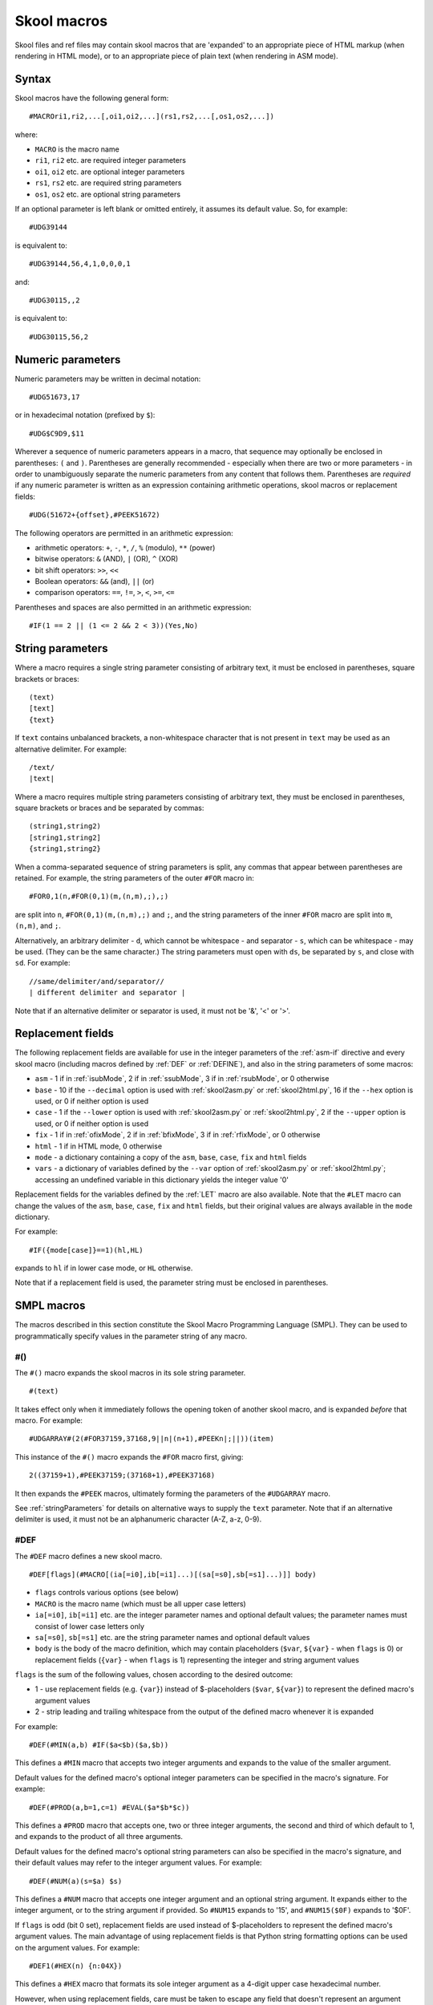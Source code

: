 .. _skoolMacros:

Skool macros
============
Skool files and ref files may contain skool macros that are 'expanded' to an
appropriate piece of HTML markup (when rendering in HTML mode), or to an
appropriate piece of plain text (when rendering in ASM mode).

Syntax
^^^^^^
Skool macros have the following general form::

  #MACROri1,ri2,...[,oi1,oi2,...](rs1,rs2,...[,os1,os2,...])

where:

* ``MACRO`` is the macro name
* ``ri1``, ``ri2`` etc. are required integer parameters
* ``oi1``, ``oi2`` etc. are optional integer parameters
* ``rs1``, ``rs2`` etc. are required string parameters
* ``os1``, ``os2`` etc. are optional string parameters

If an optional parameter is left blank or omitted entirely, it assumes its
default value. So, for example::

  #UDG39144

is equivalent to::

  #UDG39144,56,4,1,0,0,0,1

and::

  #UDG30115,,2

is equivalent to::

  #UDG30115,56,2

.. _numericParameters:

Numeric parameters
^^^^^^^^^^^^^^^^^^
Numeric parameters may be written in decimal notation::

  #UDG51673,17

or in hexadecimal notation (prefixed by ``$``)::

  #UDG$C9D9,$11

Wherever a sequence of numeric parameters appears in a macro, that sequence
may optionally be enclosed in parentheses: ``(`` and ``)``. Parentheses are
generally recommended - especially when there are two or more parameters - in
order to unambiguously separate the numeric parameters from any content that
follows them. Parentheses are `required` if any numeric parameter is written as
an expression containing arithmetic operations, skool macros or replacement
fields::

  #UDG(51672+{offset},#PEEK51672)

The following operators are permitted in an arithmetic expression:

* arithmetic operators: ``+``, ``-``, ``*``, ``/``, ``%`` (modulo), ``**``
  (power)
* bitwise operators: ``&`` (AND), ``|`` (OR), ``^`` (XOR)
* bit shift operators: ``>>``, ``<<``
* Boolean operators: ``&&`` (and), ``||`` (or)
* comparison operators: ``==``, ``!=``, ``>``, ``<``, ``>=``, ``<=``

Parentheses and spaces are also permitted in an arithmetic expression::

  #IF(1 == 2 || (1 <= 2 && 2 < 3))(Yes,No)

.. _stringParameters:

String parameters
^^^^^^^^^^^^^^^^^
Where a macro requires a single string parameter consisting of arbitrary text,
it must be enclosed in parentheses, square brackets or braces::

  (text)
  [text]
  {text}

If ``text`` contains unbalanced brackets, a non-whitespace character that is
not present in ``text`` may be used as an alternative delimiter. For example::

  /text/
  |text|

Where a macro requires multiple string parameters consisting of arbitrary text,
they must be enclosed in parentheses, square brackets or braces and be
separated by commas::

  (string1,string2)
  [string1,string2]
  {string1,string2}

When a comma-separated sequence of string parameters is split, any commas that
appear between parentheses are retained. For example, the string parameters
of the outer ``#FOR`` macro in::

  #FOR0,1(n,#FOR(0,1)(m,(n,m),;),;)

are split into ``n``, ``#FOR(0,1)(m,(n,m),;)`` and ``;``, and the string
parameters of the inner ``#FOR`` macro are split into ``m``, ``(n,m)``, and
``;``.

Alternatively, an arbitrary delimiter - ``d``, which cannot be whitespace - and
separator - ``s``, which can be whitespace - may be used. (They can be the same
character.) The string parameters must open with ``ds``, be separated by ``s``,
and close with ``sd``. For example::

  //same/delimiter/and/separator//
  | different delimiter and separator |

Note that if an alternative delimiter or separator is used, it must not be '&',
'<' or '>'.

.. versionchanged:: 6.4
   When a comma-separated sequence of string parameters is split, any commas
   that appear between parentheses are retained.

.. _replacementFields:

Replacement fields
^^^^^^^^^^^^^^^^^^
The following replacement fields are available for use in the integer
parameters of the :ref:`asm-if` directive and every skool macro (including
macros defined by :ref:`DEF` or :ref:`DEFINE`), and also in the string
parameters of some macros:

* ``asm`` - 1 if in :ref:`isubMode`, 2 if in :ref:`ssubMode`, 3 if in
  :ref:`rsubMode`, or 0 otherwise
* ``base`` - 10 if the ``--decimal`` option is used with :ref:`skool2asm.py`
  or :ref:`skool2html.py`, 16 if the ``--hex`` option is used, or 0 if neither
  option is used
* ``case`` - 1 if the ``--lower`` option is used with :ref:`skool2asm.py`
  or :ref:`skool2html.py`, 2 if the ``--upper`` option is used, or 0 if neither
  option is used
* ``fix`` - 1 if in :ref:`ofixMode`, 2 if in :ref:`bfixMode`, 3 if in
  :ref:`rfixMode`, or 0 otherwise
* ``html`` - 1 if in HTML mode, 0 otherwise
* ``mode`` - a dictionary containing a copy of the ``asm``, ``base``, ``case``,
  ``fix`` and ``html`` fields
* ``vars`` - a dictionary of variables defined by the ``--var`` option of
  :ref:`skool2asm.py` or :ref:`skool2html.py`; accessing an undefined variable
  in this dictionary yields the integer value '0'

Replacement fields for the variables defined by the :ref:`LET` macro are also
available. Note that the ``#LET`` macro can change the values of the ``asm``,
``base``, ``case``, ``fix`` and ``html`` fields, but their original values are
always available in the ``mode`` dictionary.

For example::

  #IF({mode[case]}==1)(hl,HL)

expands to ``hl`` if in lower case mode, or ``HL`` otherwise.

Note that if a replacement field is used, the parameter string must be
enclosed in parentheses.

.. versionchanged:: 8.2
   Added the ``mode`` dictionary.

.. versionchanged:: 6.4
   The ``asm`` replacement field indicates the exact ASM mode; added the
   ``fix`` and ``vars`` replacement fields.

.. _SMPLmacros:

SMPL macros
^^^^^^^^^^^
The macros described in this section constitute the Skool Macro Programming
Language (SMPL). They can be used to programmatically specify values in the
parameter string of any macro.

.. _hash:

#()
---
The ``#()`` macro expands the skool macros in its sole string parameter. ::

  #(text)

It takes effect only when it immediately follows the opening token of another
skool macro, and is expanded `before` that macro. For example::

  #UDGARRAY#(2(#FOR37159,37168,9||n|(n+1),#PEEKn|;||))(item)

This instance of the ``#()`` macro expands the ``#FOR`` macro first, giving::

  2((37159+1),#PEEK37159;(37168+1),#PEEK37168)

It then expands the ``#PEEK`` macros, ultimately forming the parameters of the
``#UDGARRAY`` macro.

See :ref:`stringParameters` for details on alternative ways to supply the
``text`` parameter. Note that if an alternative delimiter is used, it must not
be an alphanumeric character (A-Z, a-z, 0-9).

.. _DEF:

#DEF
----
The ``#DEF`` macro defines a new skool macro. ::

  #DEF[flags](#MACRO[(ia[=i0],ib[=i1]...)[(sa[=s0],sb[=s1]...)]] body)

* ``flags`` controls various options (see below)
* ``MACRO`` is the macro name (which must be all upper case letters)
* ``ia[=i0]``, ``ib[=i1]`` etc. are the integer parameter names and optional
  default values; the parameter names must consist of lower case letters only
* ``sa[=s0]``, ``sb[=s1]`` etc. are the string parameter names and optional
  default values
* ``body`` is the body of the macro definition, which may contain placeholders
  (``$var``, ``${var}`` - when ``flags`` is 0) or replacement fields
  (``{var}`` - when ``flags`` is 1) representing the integer and string
  argument values

``flags`` is the sum of the following values, chosen according to the desired
outcome:

* 1 - use replacement fields (e.g. ``{var}``) instead of $-placeholders
  (``$var``, ``${var}``) to represent the defined macro's argument values
* 2 - strip leading and trailing whitespace from the output of the defined
  macro whenever it is expanded

For example::

  #DEF(#MIN(a,b) #IF($a<$b)($a,$b))

This defines a ``#MIN`` macro that accepts two integer arguments and expands to
the value of the smaller argument.

Default values for the defined macro's optional integer parameters can be
specified in the macro's signature. For example::

  #DEF(#PROD(a,b=1,c=1) #EVAL($a*$b*$c))

This defines a ``#PROD`` macro that accepts one, two or three integer
arguments, the second and third of which default to 1, and expands to the
product of all three arguments.

Default values for the defined macro's optional string parameters can also be
specified in the macro's signature, and their default values may refer to the
integer argument values. For example::

  #DEF(#NUM(a)(s=$a) $s)

This defines a ``#NUM`` macro that accepts one integer argument and an optional
string argument. It expands either to the integer argument, or to the string
argument if provided. So ``#NUM15`` expands to '15', and ``#NUM15($0F)``
expands to '$0F'.

If ``flags`` is odd (bit 0 set), replacement fields are used instead of
$-placeholders to represent the defined macro's argument values. The main
advantage of using replacement fields is that Python string formatting options
can be used on the argument values. For example::

  #DEF1(#HEX(n) {n:04X})

This defines a ``#HEX`` macro that formats its sole integer argument as a
4-digit upper case hexadecimal number.

However, when using replacement fields, care must be taken to escape any field
that doesn't represent an argument value. For example::

  #LET(count=0)
  #DEF1(#ADD(amount) #LET(count={{count}}+{amount}))

This defines a variable named ``count``, and an ``#ADD`` macro that increases
its value by a given amount. Note how the replacement field for the ``count``
variable in the body of the macro definition is escaped: ``{{count}}``.

If bit 1 of ``flags`` is set, the defined macro will be expanded, in isolation
from any surrounding content, as soon as it is encountered. For that to work,
the macro definition must be entirely self-contained, i.e. it must not depend
on any surrounding content in order to be syntactically correct. For example,
if the ``#IFZERO`` macro is defined thus::

  #DEF2(#IFZERO(n) #IF($n==0))

then any attempt to expand an ``#IFZERO`` macro will lead to an error message
about the ``#IF`` macro having no output strings. To fix this, either reset
bit 1 of ``flags``, or redefine ``#IFZERO`` with the output strings included in
the definition::

  #DEF2(#IFZERO(n)(a,b) #IF($n==0)($a,$b))

For more examples, see :ref:`definingMacrosWithDEF`.

Note that if a string parameter of a defined macro is optional, that argument
will take its default value only if it is omitted; if instead it is left blank,
it takes the value of the empty string.

In general, the string arguments of a defined macro may be supplied between
alternative delimiters (see :ref:`stringParameters`) if desired. However, if
every string parameter of the defined macro is optional, the string arguments
must be either omitted entirely or provided between parentheses (and therefore
separated by commas). This allows a macro with all of its optional string
arguments omitted to be immediately followed by some character other than an
opening parenthesis without that character being interpreted as an alternative
delimiter.

To define a macro that will be available for use immediately anywhere in the
skool file or ref files, consider using the :ref:`expand` directive, or the
``Expand`` parameter in the :ref:`ref-Config` section.

The ``flags`` parameter of the ``#DEF`` macro may contain
:ref:`replacement fields <replacementFields>`.

The integer parameters of a macro defined by ``#DEF`` may contain
:ref:`replacement fields <replacementFields>`, and may also be supplied via
keyword arguments.

+---------+------------------------------------------------------------------+
| Version | Changes                                                          |
+=========+==================================================================+
| 8.6     | Added the ``flags`` parameter, the ability to use replacement    |
|         | fields to represent the defined macro's argument values, and the |
|         | ability to strip whitespace from the defined macro's output      |
+---------+------------------------------------------------------------------+
| 8.5     | New                                                              |
+---------+------------------------------------------------------------------+

.. _DEFINE:

#DEFINE
-------
The ``#DEFINE`` macro defines a new skool macro. ::

  #DEFINEiparams[,sparams](name,value)

* ``iparams`` is the number of integer parameters the macro expects
* ``sparams`` is the number of string parameters the macro expects (default:
  ``0``)
* ``name`` is the macro name (which must be all upper case letters)
* ``value`` is the macro's output value (a standard Python format string
  containing replacement fields for the integer and string arguments)

For example::

  #DEFINE2(MIN,#IF({0}<{1})({0},{1}))

This defines a ``#MIN`` macro that accepts two integer arguments and expands to
the value of the smaller argument.

To define a macro that will be available for use immediately anywhere in the
skool file or ref files, consider using the :ref:`expand` directive, or the
``Expand`` parameter in the :ref:`ref-Config` section.

The integer parameters of a macro defined by ``#DEFINE`` may contain
:ref:`replacement fields <replacementFields>`.

See :ref:`stringParameters` for details on alternative ways to supply the
``name`` and ``value`` parameters.

.. note::
   The ``#DEFINE`` macro is deprecated since version 8.5. Use the more powerful
   :ref:`DEF` macro instead.

+---------+---------+
| Version | Changes |
+=========+=========+
| 8.2     | New     |
+---------+---------+

.. _EVAL:

#EVAL
-----
The ``#EVAL`` macro expands to the value of an arithmetic expression. ::

  #EVALexpr[,base,width]

* ``expr`` is the arithmetic expression
* ``base`` is the number base in which the value is expressed: 2, 10 (the
  default) or 16
* ``width`` is the minimum number of digits in the output (default: 1); the
  value will be padded with leading zeroes if necessary

For example::

  ; The following mask byte is #EVAL(#PEEK29435,2,8).
   29435 DEFB 62

This instance of the ``#EVAL`` macro expands to '00111110' (62 in binary).

The parameter string of the ``#EVAL`` macro may contain
:ref:`replacement fields <replacementFields>`.

+---------+-------------------------------------------------------------------+
| Version | Changes                                                           |
+=========+===================================================================+
| 8.0     | Added support for replacement fields in the parameter string      |
+---------+-------------------------------------------------------------------+
| 6.0     | Hexadecimal values are rendered in lower case when the            |
|         | ``--lower`` option is used                                        |
+---------+-------------------------------------------------------------------+
| 5.1     | New                                                               |
+---------+-------------------------------------------------------------------+

.. _FOR:

#FOR
----
The ``#FOR`` macro expands to a sequence of strings based on a range of
integers. ::

  #FORstart,stop[,step](var,string[,sep,fsep])

* ``start`` is first integer in the range
* ``stop`` is the final integer in the range
* ``step`` is the gap between each integer in the range (default: 1)
* ``var`` is the variable name; for each integer in the range, it evaluates to
  that integer
* ``string`` is the output string that is evaluated for each integer in the
  range; wherever the variable name (``var``) appears, its value is substituted
* ``sep`` is the separator placed between each output string (default: the
  empty string)
* ``fsep`` is the separator placed between the final two output strings
  (default: ``sep``)

For example::

  ; The next three bytes (#FOR31734,31736||n|#PEEKn|, | and ||) define the
  ; item locations.
   31734 DEFB 24,17,156

This instance of the ``#FOR`` macro expands to '24, 17 and 156'.

The integer parameters of the ``#FOR`` macro (``start``, ``stop``, ``step``)
may contain :ref:`replacement fields <replacementFields>`.

See :ref:`stringParameters` for details on alternative ways to supply the
``var``, ``string``, ``sep`` and ``fsep`` parameters.

+---------+-------------------------------------------------------------------+
| Version | Changes                                                           |
+=========+===================================================================+
| 8.2     | Added support for replacement fields in the integer parameters    |
+---------+-------------------------------------------------------------------+
| 5.1     | New                                                               |
+---------+-------------------------------------------------------------------+

.. _FOREACH:

#FOREACH
--------

The ``#FOREACH`` macro expands to a sequence of output strings based on a
sequence of input strings. ::

  #FOREACH([s1,s2,...])(var,string[,sep,fsep])

or::

  #FOREACH(svar)(var,string[,sep,fsep])

* ``s1``, ``s2``  etc. are the input strings
* ``svar`` is a special variable that expands to a specific sequence of input
  strings (see below)
* ``var`` is the variable name; for each input string, it evaluates to that
  string
* ``string`` is the output string that is evaluated for each input string;
  wherever the variable name (``var``) appears, its value is substituted
* ``sep`` is the separator placed between each output string (default: the
  empty string)
* ``fsep`` is the separator placed between the final two output strings
  (default: ``sep``)

For example::

  ; The next three bytes (#FOREACH(31734,31735,31736)||n|#PEEKn|, | and ||)
  ; define the item locations.
   31734 DEFB 24,17,156

This instance of the ``#FOREACH`` macro expands to '24, 17 and 156'.

The ``#FOREACH`` macro recognises certain special variables, each one of which
expands to a specific sequence of strings. The special variables are:

* ``ENTRY[types]`` - the addresses of every entry of the specified type(s) in
  the memory map; if ``types`` is not given, every type is included
* ``EREFaddr`` - the addresses of the routines that jump to or call a given
  instruction (at ``addr``)
* ``REFaddr`` - the addresses of the routines that jump to or call a given
  routine (at ``addr``), or jump to or call any entry point within that routine

For example::

  ; The messages can be found at #FOREACH(ENTRYt)||n|n|, | and ||.

This instance of the ``#FOREACH`` macro expands to a list of the addresses of
the entries of type ``t`` (text).

See :ref:`stringParameters` for details on alternative ways to supply the
``s1,s2,...`` and ``var,string[,sep,fsep]`` parameter strings.

+---------+---------+
| Version | Changes |
+=========+=========+
| 5.1     | New     |
+---------+---------+

.. _FORMAT:

#FORMAT
-------
The ``#FORMAT`` macro performs a Python-style `string formatting operation`_ on
its string argument. ::

  #FORMAT[case](text)

* ``case`` is 1 to convert the formatted string to lower case, 2 to convert it
  to upper case, or 0 to leave it alone (the default)
* ``text`` is the string to format

For example::

  #FORMAT(0x{count:04X})

This instance of the ``#FORMAT`` macro formats the value of the ``count``
variable (assuming it has already been defined by the :ref:`LET` macro) as a
4-digit upper case hexadecimal number prefixed by '0x'.

Note that if ``text`` could be read as an integer parameter, ``case`` should be
explicitly specified in order to prevent ``text`` from being interpreted as the
``case`` parameter. For example::

  #FORMAT0({count})

Alternatively, the :ref:`EVAL` macro may be a better option for formatting a
pure numeric value.

The parameters of the ``#FORMAT`` macro may contain
:ref:`replacement fields <replacementFields>`.

See :ref:`stringParameters` for details on alternative ways to supply the
``text`` parameter.

+---------+-------------------------------------------------------------------+
| Version | Changes                                                           |
+=========+===================================================================+
| 8.5     | Added the ``case`` parameter                                      |
+---------+-------------------------------------------------------------------+
| 8.2     | New                                                               |
+---------+-------------------------------------------------------------------+

.. _string formatting operation: https://docs.python.org/3/library/string.html#format-string-syntax

.. _IF:

#IF
---
The ``#IF`` macro expands to an arbitrary string based on the truth value of an
arithmetic expression. ::

  #IFexpr(true[,false])

* ``expr`` is the arithmetic expression, which may contain
  :ref:`replacement fields <replacementFields>`
* ``true`` is the output string when ``expr`` is true
* ``false`` is the output string when ``expr`` is false (default: the empty
  string)

For example::

  ; #FOR0,7||n|#IF(#PEEK47134 & 2**(7-n))(X,O)||
   47134 DEFB 170

This instance of the ``#IF`` macro is used (in combination with a ``#FOR``
macro and a ``#PEEK`` macro) to display the contents of the address 47134 in
the memory snapshot in binary format with 'X' for one and 'O' for zero:
XOXOXOXO.

See :ref:`stringParameters` for details on alternative ways to supply the
``true`` and ``false`` output strings.

+---------+----------------------------------------------------------------+
| Version | Changes                                                        |
+=========+================================================================+
| 6.0     | Added support for replacement fields in the ``expr`` parameter |
+---------+----------------------------------------------------------------+
| 5.1     | New                                                            |
+---------+----------------------------------------------------------------+

.. _LET:

#LET
----
The ``#LET`` macro defines an integer, string or dictionary variable.

The syntax for defining an integer or string variable is::

  #LET(name=value)

* ``name`` is the variable name
* ``value`` is the value to assign; this may contain skool macros (which are
  expanded immediately) and :ref:`replacement fields <replacementFields>`
  (which are replaced after any skool macros have been expanded)

If ``name`` ends with a dollar sign (``$``), ``value`` is interpreted as a
string. Otherwise ``value`` is evaluated as an arithmetic expression.

For example::

  #LET(count=2*2)
  #LET(count$=2*2)

These ``#LET`` macros assign the integer value '4' to the variable ``count`` and
the string value '2*2' to the variable ``count$``. The variables are then
accessible to other macros via the replacement fields ``{count}`` and
``{count$}``.

The syntax for defining a dictionary variable is::

  #LET(name[]=(default[,k1[:v1],k2[:v2]...]))

* ``name`` is the dictionary variable name
* ``default`` is the default value (used when a key is not found in the
  dictionary)
* ``k1:v1``, ``k2:v2`` etc. are the key-value pairs in the dictionary

The keys in a dictionary are integers, and the associated values are strings if
``name`` ends with a dollar sign, or integers otherwise. If the value part of a
key-value pair is omitted, it defaults to the key.

For example::

  #LET(n[]=(0,1:10,2:20))
  #LET(d$[]=(?,1:a,2:b))

The first ``#LET`` macro defines the dictionary variable ``n`` with default
integer value 0, and keys '1' and '2' mapping to the integer values 10 and 20.
The values in this dictionary are accessible to other macros via the replacement
fields ``{n[1]}`` and ``{n[2]}``.

The second ``#LET`` macro defines the dictionary variable ``d$`` with default
string value '?', and keys '1' and '2' mapping to the string values 'a' and
'b'. The values in this dictionary are accessible to other macros via the
replacement fields ``{d$[1]}`` and ``{d$[2]}``.

To define a variable that will be available for use immediately anywhere in the
skool file or ref files, consider using the :ref:`expand` directive.

See :ref:`stringParameters` for details on alternative ways to supply the
entire ``name=value`` parameter string, or the part after the equals sign when
defining a dictionary variable.

+---------+--------------------------------------------------+
| Version | Changes                                          |
+=========+==================================================+
| 8.6     | Added the ability to define dictionary variables |
+---------+--------------------------------------------------+
| 8.2     | New                                              |
+---------+--------------------------------------------------+

.. _MAP:

#MAP
----
The ``#MAP`` macro expands to a value from a map of key-value pairs whose keys
are integers. ::

  #MAPkey(default[,k1:v1,k2:v2...])

* ``key`` is the integer to look up in the map; this parameter may contain
  :ref:`replacement fields <replacementFields>`
* ``default`` is the default output string (used when ``key`` is not found in
  the map)
* ``k1:v1``, ``k2:v2`` etc. are the key-value pairs in the map

For example::

  ; The next three bytes specify the directions that are available from here:
  ; #FOR56112,56114||q|#MAP(#PEEKq)(?,0:left,1:right,2:up,3:down)|, | and ||.
   56112 DEFB 0,1,3

This instance of the ``#MAP`` macro is used (in combination with a ``#FOR``
macro and a ``#PEEK`` macro) to display a list of directions available based on
the contents of addresses 56112-56114: 'left, right and down'.

Note that the keys (``k1``, ``k2`` etc.) may be expressed using arithmetic
operations. They may also be expressed using skool macros, but in that case the
*entire* parameter string of the ``#MAP`` macro must be enclosed by a
:ref:`hash` macro.

See :ref:`stringParameters` for details on alternative ways to supply the
default output string and the key-value pairs.

+---------+---------------------------------------------------------------+
| Version | Changes                                                       |
+=========+===============================================================+
| 6.0     | Added support for replacement fields in the ``key`` parameter |
+---------+---------------------------------------------------------------+
| 5.1     | New                                                           |
+---------+---------------------------------------------------------------+

.. _PC:

#PC
---
The ``#PC`` macro expands to the address of the closest instruction in the
current entry. ::

  #PC

For example::

  c32768 XOR A ; This instruction is at #PC.

This instance of the ``#PC`` macro expands to '32768'.

In an entry header (i.e. title, description, register description or start
comment), the ``#PC`` macro expands to the address of the first instruction in
the entry. In a mid-block comment, the ``#PC`` macro expands to the address of
the following instruction. In an instruction-level comment, the ``#PC`` macro
expands to the address of the instruction. In a block end comment, the ``#PC``
macro expands to the address of the last instruction in the entry.

+---------+---------+
| Version | Changes |
+=========+=========+
| 8.0     | New     |
+---------+---------+

.. _PEEK:

#PEEK
-----
The ``#PEEK`` macro expands to the contents of an address in the memory
snapshot. ::

  #PEEKaddr

* ``addr`` is the address, which may contain
  :ref:`replacement fields <replacementFields>`

For example::

  ; At the start of the game, the number of lives remaining is #PEEK33879.

This instance of the ``#PEEK`` macro expands to the contents of the address
33879 in the memory snapshot.

See also :ref:`POKES`.

+---------+-------------------------------------------------------------------+
| Version | Changes                                                           |
+=========+===================================================================+
| 8.2     | Added support for replacement fields in the ``addr`` parameter    |
+---------+-------------------------------------------------------------------+
| 5.1     | New                                                               |
+---------+-------------------------------------------------------------------+

.. _STR:

#STR
----
The ``#STR`` macro expands to the text string at a given address in the memory
snapshot. ::

  #STRaddr[,flags,length][(end)]

* ``addr`` is the address of the first character in the string
* ``flags`` indicates operations to be performed on the string (default: 0)
* ``length`` is the number of characters in the string; if -1 (the default),
  the string ends immediately before the first zero byte, or on the first byte
  that has bit 7 set (bit 7 of that byte will be reset before converting it to
  a character), or when ``end`` evaluates to true
* ``end`` is an arithmetic expression that identifies the end marker byte for
  the string (when bit 3 of ``flags`` is set)

``flags`` is the sum of the following values, chosen according to the desired
outcome:

* 1 - strip trailing whitespace from the string
* 2 - strip leading whitespace from the string
* 4 - replace each sequence of N>=2 spaces in the string with ``#SPACE(N)``
  (see :ref:`SPACE`)
* 8 - use the ``end`` parameter to determine where the string ends

When bit 3 of ``flags`` is set, ``end`` is evaluated for each byte encountered,
and if the result is true, the string is terminated. ``end`` may contain the
placeholder ``$b`` for the current byte value.

For example::

  ; The messages here are '#STR47154', '#STR47158' and '#STR47161,8($b==255)'.
   47154 DEFM "One",0
   47158 DEFM "Tw","o"+128
   47161 DEFM "Three",255

These instances of the ``#STR`` macro expand to 'One', 'Two' and 'Three'.

The parameters of the ``#STR`` macro may contain
:ref:`replacement fields <replacementFields>`.

+---------+---------+
| Version | Changes |
+=========+=========+
| 8.6     | New     |
+---------+---------+

.. _WHILE:

#WHILE
------
The ``#WHILE`` macro repeatedly expands macros while a conditional expression
is true. ::

  #WHILE(expr)(body)

* ``expr`` is the conditional expression
* ``body`` is the text to repeatedly expand; leading and trailing whitespace
  are stripped from the expanded value

For example::

  #LET(a=3)
  #WHILE({a}>0)(
    #EVAL({a})
    #LET(a={a}-1)
  )

This instance of the ``#WHILE`` macro expands to '321'.

The ``expr`` parameter of the ``#WHILE`` macro may contain
:ref:`replacement fields <replacementFields>`.

See :ref:`stringParameters` for details on alternative ways to supply the
``body`` parameter.

+---------+---------+
| Version | Changes |
+=========+=========+
| 8.6     | New     |
+---------+---------+

General macros
^^^^^^^^^^^^^^

.. _AUDIO:

#AUDIO
------
In HTML mode, the ``#AUDIO`` macro expands to an HTML5 ``<audio>`` element. ::

  #AUDIO[flags](fname)[(delays)]

* ``flags`` controls various options (see below); this parameter may contain
  :ref:`replacement fields <replacementFields>`
* ``fname`` is the name of the audio file
* ``delays`` is a comma-separated list of interval lengths (in T-states)
  between speaker state changes; this parameter may contain skool macros (which
  are expanded first) and :ref:`replacement fields <replacementFields>` (which
  are replaced after any skool macros have been expanded)

``flags`` is the sum of the following values, chosen according to the desired
outcome:

* 1 - modify ``delays`` by simulating memory contention
* 2 - modify ``delays`` as if interrupts were enabled

If ``fname`` starts with a '/', the filename is taken to be relative to the
root of the HTML disassembly. Otherwise the filename is taken to be relative to
the audio directory (as defined by the ``AudioPath`` parameter in the
:ref:`paths` section).

If ``delays`` is specified, a corresponding audio file in WAV format is
created. Each element in ``delays`` can be an integer, a list of integers, or a
list of lists of integers etc. nested to arbitrary depth, expressed as Python
literals. For example::

  1000, [1500]*100, [[800, 1200]*2, 900]*200

This would be flattened into a list of integers, as follows:

* a single instance of '1000'
* 100 instances of '1500'
* 200 instances of the sequence '800, 1200, 800, 1200, 900'

The sum of this list of integers being 1131000, this would result in an audio
file of duration 1131000 / 3500000 = 0.323s (assuming that no memory contention
is simulated and interrupts are disabled, i.e. bits 0 and 1 of ``flags`` are
reset).

If ``delays`` is not specified, the named audio file must already exist in the
specified location, otherwise the ``<audio>`` element controls will not work.
To make sure that a pre-built audio file is copied into the desired location
when :ref:`skool2html.py` is run, it can be declared in the :ref:`resources`
section.

The :ref:`t_audio` template is used to format the ``<audio>`` element.

Audio file creation can be configured via the :ref:`ref-AudioWriter` section.

+---------+---------+
| Version | Changes |
+=========+=========+
| 8.7     | New     |
+---------+---------+

.. _CALL:

#CALL
-----
In HTML mode, the ``#CALL`` macro expands to the return value of a method on
the `HtmlWriter` class or subclass that is being used to create the HTML
disassembly (as defined by the ``HtmlWriterClass`` parameter in the
:ref:`ref-Config` section of the ref file).

In ASM mode, the ``#CALL`` macro expands to the return value of a method on the
`AsmWriter` class or subclass that is being used to generate the ASM output (as
defined by the :ref:`writer` ASM directive in the skool file). ::

  #CALL:methodName(args)

* ``methodName`` is the name of the method to call
* ``args`` is a comma-separated list of arguments to pass to the method, which
  may contain :ref:`replacement fields <replacementFields>`

Each argument can be expressed either as a plain value (e.g. ``32768``) or as a
keyword argument (e.g. ``address=32768``).

For example::

  ; The word at address 32768 is #CALL:word(32768).

This instance of the ``#CALL`` macro expands to the return value of the `word`
method (on the `HtmlWriter` or `AsmWriter` subclass being used) when called
with the argument ``32768``.

For information on writing methods that may be called by a ``#CALL`` macro, see
the documentation on :ref:`extending SkoolKit <extendingSkoolKit>`.

+---------+-------------------------------------------------------------------+
| Version | Changes                                                           |
+=========+===================================================================+
| 8.3     | Added support for replacement fields in the ``args`` parameter    |
+---------+-------------------------------------------------------------------+
| 8.1     | Added support for keyword arguments                               |
+---------+-------------------------------------------------------------------+
| 5.1     | Added support for arithmetic expressions and skool macros in the  |
|         | ``args`` parameter                                                |
+---------+-------------------------------------------------------------------+
| 3.1     | Added support for ASM mode                                        |
+---------+-------------------------------------------------------------------+
| 2.1     | New                                                               |
+---------+-------------------------------------------------------------------+

.. _CHR:

#CHR
----
In HTML mode, the ``#CHR`` macro expands either to a numeric character
reference, or to a unicode character in the UTF-8 encoding. In ASM mode, it
always expands to a unicode character in the UTF-8 encoding. ::

  #CHRnum[,flags]

* ``num`` is the character code
* ``flags`` enables options that control the output (default: 0)

``flags`` is the sum of the following values, chosen according to the desired
outcome:

* 1 - produce a character in the UTF-8 encoding instead of a numeric character
  reference in HTML mode
* 2 - map character code 94 to 8593 ('↑'), 96 to 163 ('£'), and 127 to 169
  ('©'), in accordance with the ZX Spectrum character set

For example:

.. parsed-literal::
   :class: nonexistent

    26751 DEFB 127   ; This is the copyright symbol: #CHR169
    26572 DEFB 127   ; This is also the copyright symbol: #CHR127,2

In HTML mode, these instances of the ``#CHR`` macro expand to '&#169;'. In ASM
mode, they both expand to '©'.

The parameter string of the ``#CHR`` macro may contain
:ref:`replacement fields <replacementFields>`.

+---------+------------------------------------------------------------------+
| Version | Changes                                                          |
+=========+==================================================================+
| 8.6     | Added the ``flags`` parameter, the ability to use UTF-8 encoding |
|         | in HTML mode, and support for mapping character codes 94, 96 and |
|         | 127 to '↑', '£'  and '©'                                         |
+---------+------------------------------------------------------------------+
| 8.3     | Added support for replacement fields in the parameter string     |
+---------+------------------------------------------------------------------+
| 5.1     | Added support for arithmetic expressions and skool macros in the |
|         | parameter string                                                 |
+---------+------------------------------------------------------------------+
| 3.1     | New                                                              |
+---------+------------------------------------------------------------------+

.. _D:

#D
--
The ``#D`` macro expands to the title of an entry (a routine or data block) in
the memory map. ::

  #Daddr

* ``addr`` is the address of the entry, which may contain
  :ref:`replacement fields <replacementFields>`

For example::

  ; Now we make an indirect jump to one of the following routines:
  ; .
  ; #TABLE(default,centre)
  ; { =h Address | =h Description }
  ; { #R27126    | #D27126 }

This instance of the ``#D`` macro expands to the title of the routine at 27126.

+---------+------------------------------------------------------------------+
| Version | Changes                                                          |
+=========+==================================================================+
| 8.3     | Added support for replacement fields in the ``addr`` parameter   |
+---------+------------------------------------------------------------------+
| 5.1     | Added support for arithmetic expressions and skool macros in the |
|         | ``addr`` parameter                                               |
+---------+------------------------------------------------------------------+

.. _HTML:

#HTML
-----
The ``#HTML`` macro expands to arbitrary text (in HTML mode) or to an empty
string (in ASM mode). ::

  #HTML(text)

The ``#HTML`` macro may be used to render HTML (which would otherwise be
escaped) from a skool file. For example::

  ; #HTML(For more information, go <a href="http://example.com/">here</a>.)

``text`` may contain other skool macros, which will be expanded before
rendering. For example::

  ; #HTML[The UDG defined here (32768) looks like this: #UDG32768,4,1]

See :ref:`stringParameters` for details on alternative ways to supply the
``text`` parameter. Note that if an alternative delimiter is used, it must not
be an upper case letter.

See also :ref:`UDGTABLE`.

+---------+---------+
| Version | Changes |
+=========+=========+
| 3.1.2   | New     |
+---------+---------+

.. _INCLUDE:

#INCLUDE
--------
In HTML mode, the ``#INCLUDE`` macro expands to the contents of one or more ref
file sections. In ASM mode, it expands to an empty string. ::

  #INCLUDE[paragraphs](pattern)

* ``paragraphs`` specifies how to format the contents of the ref file sections:
  verbatim (0 - the default), or into paragraphs (1)
* ``pattern`` is a regular expression pattern that identifies the names of the
  ref file sections to include

The ``#INCLUDE`` macro can be used to insert the contents of one ref file
section into another. For example::

  [MemoryMap:RoutinesMap]
  Intro=#INCLUDE(RoutinesMapIntro)

  [RoutinesMapIntro]
  This is the intro to the 'Routines' map page.

If ``pattern`` identifies multiple ref file sections, they are concatenated in
the order in which they appear in the ref file.

The ``paragraphs`` parameter of the ``#INCLUDE`` macro may contain
:ref:`replacement fields <replacementFields>`.

See :ref:`stringParameters` for details on alternative ways to supply the
``pattern`` parameter.

+---------+-------------------------------------------------------------------+
| Version | Changes                                                           |
+=========+===================================================================+
| 8.6     | Added the ability to combine multiple ref file sections           |
+---------+-------------------------------------------------------------------+
| 8.3     | Added support for replacement fields in the ``paragraphs``        |
|         | parameter                                                         |
+---------+-------------------------------------------------------------------+
| 5.3     | New                                                               |
+---------+-------------------------------------------------------------------+

.. _LINK:

#LINK
-----
In HTML mode, the ``#LINK`` macro expands to a hyperlink (``<a>`` element) to
another page. ::

  #LINK:PageId[#name](link text)

* ``PageId`` is the ID of the page to link to
* ``name`` is the name of an anchor on the page to link to
* ``link text`` is the link text to use

In HTML mode, if the link text is blank, it defaults either to the title of the
entry being linked to (if the page is a :ref:`box page <boxpages>` and contains
an entry with the specified anchor), or to the page's link text.

In ASM mode, the ``#LINK`` macro expands to the link text.

The page IDs that may be used are the same as the file IDs that may be used in
the :ref:`paths` section of a ref file, or the page IDs defined by :ref:`page`
sections.

For example::

  ; See the #LINK:Glossary(glossary) for a definition of 'chuntey'.

In HTML mode, this instance of the ``#LINK`` macro expands to a hyperlink to
the 'Glossary' page, with link text 'glossary'.

In ASM mode, this instance of the ``#LINK`` macro expands to 'glossary'.

To create a hyperlink to an entry on a memory map page, use the address of the
entry as the anchor. For example::

  ; Now we update the #LINK:GameStatusBuffer#40000(number of lives).

In HTML mode, the anchor of this ``#LINK`` macro (40000) is converted to the
format specified by the ``AddressAnchor`` parameter in the :ref:`ref-Game`
section.

+---------+------------------------------------------------------------------+
| Version | Changes                                                          |
+=========+==================================================================+
| 5.4     | When linking to an entry on a :ref:`box page <boxpages>`, the    |
|         | link text, if left blank, defaults to the title of the entry (in |
|         | HTML mode)                                                       |
+---------+------------------------------------------------------------------+
| 5.2     | An entry address anchor in a link to a memory map page is        |
|         | converted to the format specified by the ``AddressAnchor``       |
|         | parameter                                                        |
+---------+------------------------------------------------------------------+
| 3.1.3   | If left blank, the link text defaults to the page's link text in |
|         | HTML mode                                                        |
+---------+------------------------------------------------------------------+
| 2.1     | New                                                              |
+---------+------------------------------------------------------------------+

.. _LIST:

#LIST
-----
The ``#LIST`` macro marks the beginning of a list of bulleted items; ``LIST#``
is used to mark the end. Between these markers, the list items are defined. ::

  #LIST[(class[,bullet])][<flag>][items]LIST#

* ``class`` is the CSS class to use for the ``<ul>`` element
* ``bullet`` is the bullet character to use in ASM mode
* ``flag`` is the wrap flag (see below)

Each item in a list must start with ``{`` followed by a space, and end with
``}`` preceded by a space.

For example::

  ; #LIST(data)
  ; { Item 1 }
  ; { Item 2 }
  ; LIST#

This list has two items, and will have the CSS class 'data'.

In ASM mode, lists are rendered as plain text, with each item on its own line,
and an asterisk as the bullet character. The bullet character can be changed
for all lists by using a :ref:`set` directive to set the ``bullet`` property,
or it can be changed for a specific list by setting the ``bullet`` parameter.

The wrap flag (``flag``), if present, determines how :ref:`sna2skool.py` will
write list items when reading from a control file. Supported values are:

* ``nowrap`` - write each list item on a single line
* ``wrapalign`` - wrap each list item with an indent at the start of the second
  and subsequent lines to maintain text alignment with the first line

By default, each list item is wrapped over multiple lines with no indent.

+---------+-------------------------------------------------------------------+
| Version | Changes                                                           |
+=========+===================================================================+
| 7.2     | ``#LIST`` can be used in register descriptions in ASM mode        |
+---------+-------------------------------------------------------------------+
| 7.0     | Added the ``nowrap`` and ``wrapalign`` flags                      |
+---------+-------------------------------------------------------------------+
| 6.4     | In ASM mode: ``#LIST`` can be used in an instruction-level        |
|         | comment and as a parameter of another macro; if the bullet        |
|         | character is an empty string, list items are no longer indented   |
|         | by one space; added the ``bullet`` parameter                      |
+---------+-------------------------------------------------------------------+
| 3.2     | New                                                               |
+---------+-------------------------------------------------------------------+

.. _N:

#N
--
The ``#N`` macro renders a numeric value in either decimal or hexadecimal
format depending on the options used with :ref:`skool2asm.py` or
:ref:`skool2html.py`. A hexadecimal number is rendered in lower case when the
``--lower`` option is used, or in upper case otherwise. ::

  #Nvalue[,hwidth,dwidth,affix,hex][(prefix[,suffix])]

* ``value`` is the numeric value
* ``hwidth`` is the minimum number of digits printed in hexadecimal output
  (default: 2 for values < 256, or 4 otherwise)
* ``dwidth`` is the minimum number of digits printed in decimal output
  (default: 1)
* ``affix`` is 1 if ``prefix`` or ``suffix`` is specified, 0 if not (default:
  0)
* ``hex`` is 1 to render the value in hexadecimal format unless the
  ``--decimal`` option is used, or 0 to render it in decimal format unless the
  ``--hex`` option is used (default: 0)
* ``prefix`` is the prefix for a hexadecimal number (default: empty string)
* ``suffix`` is the suffix for a hexadecimal number (default: empty string)

For example::

  #N15,4,5,1(0x)

This instance of the ``#N`` macro expands to one of the following:

* ``00015`` (when ``--hex`` is not used)
* ``0x000F`` (when ``--hex`` is used without ``--lower``)
* ``0x000f`` (when both ``--hex`` and ``--lower`` are used)

The integer parameters of the ``#N`` macro may contain
:ref:`replacement fields <replacementFields>`.

See :ref:`stringParameters` for details on alternative ways to supply the
``prefix`` and ``suffix`` parameters.

+---------+-------------------------------------------------------------------+
| Version | Changes                                                           |
+=========+===================================================================+
| 8.3     | Added support for replacement fields in the integer parameters    |
+---------+-------------------------------------------------------------------+
| 6.2     | Added the ``hex`` parameter                                       |
+---------+-------------------------------------------------------------------+
| 5.2     | New                                                               |
+---------+-------------------------------------------------------------------+

.. _R:

#R
--
In HTML mode, the ``#R`` macro expands to a hyperlink (``<a>`` element) to the
disassembly page for a routine or data block, or to a line at a given address
within that page. ::

  #Raddr[@code][#name][(link text)]

* ``addr`` is the address of the routine or data block (or entry point
  thereof), which may contain :ref:`replacement fields <replacementFields>`
* ``code`` is the ID of the disassembly that contains the routine or data block
  (if not given, the current disassembly is assumed; otherwise this must be
  either an ID defined in an :ref:`otherCode` section of the ref file, or
  ``main`` to identify the main disassembly)
* ``#name`` is the named anchor of an item on the disassembly page
* ``link text`` is the link text to use

The disassembly ID (``code``) and anchor name (``name``) must be limited to the
characters '$', '#', 0-9, A-Z and a-z.

If ``link_text`` is not provided, it defaults to the label for ``addr`` if one
is defined, or to the address formatted according to the ``Address`` parameter
in the :ref:`ref-Game` section.

In ASM mode, the ``#R`` macro expands to the link text if it is specified, or
to the label for ``addr``, or to ``addr`` (converted to decimal or hexadecimal
as appropriate) if no label is found.

For example::

  ; Prepare for a new game
  ;
  ; Used by the routine at #R25820.

In HTML mode, this instance of the ``#R`` macro expands to a hyperlink to the
disassembly page for the routine at 25820.

In ASM mode, this instance of the ``#R`` macro expands to the label for the
routine at 25820 (or simply ``25820`` if that routine has no label).

To create a hyperlink to the first instruction in a routine or data block, use
an anchor that evaluates to the address of that instruction. For example::

  ; See the #R40000#40000(first item) in the data table at 40000.

In HTML mode, the anchor of this ``#R`` macro (40000) is converted to the
format specified by the ``AddressAnchor`` parameter in the :ref:`ref-Game`
section.

+---------+-----------------------------------------------------------------+
| Version | Changes                                                         |
+=========+=================================================================+
| 8.4     | In HTML mode, the link text defaults to the address formatted   |
|         | according to the ``Address`` parameter                          |
+---------+-----------------------------------------------------------------+
| 8.3     | Added support for replacement fields in the ``addr`` parameter  |
+---------+-----------------------------------------------------------------+
| 6.1     | In ASM mode, ``addr`` is converted to decimal or hexadecimal as |
|         | appropriate even when it refers to an unavailable instruction   |
+---------+-----------------------------------------------------------------+
| 5.1     | An anchor that matches the entry address is converted to the    |
|         | format specified by the ``AddressAnchor`` parameter; added      |
|         | support for arithmetic expressions and skool macros in the      |
|         | ``addr`` parameter                                              |
+---------+-----------------------------------------------------------------+
| 3.5     | Added the ability to resolve (in HTML mode) the address of an   |
|         | entry point in another disassembly when an appropriate          |
|         | :ref:`remote entry <remote>` is defined                         |
+---------+-----------------------------------------------------------------+
| 2.0     | Added support for the ``@code`` notation                        |
+---------+-----------------------------------------------------------------+

.. _RAW:

#RAW
----
The ``#RAW`` macro expands to the exact value of its sole string argument,
leaving any other macros (or macro-like tokens) it contains unexpanded. ::

  #RAW(text)

For example::

  ; See the routine at #RAW(#BEEF).

This instance of the ``#RAW`` macro expands to '#BEEF'.

See :ref:`stringParameters` for details on alternative ways to supply the
``text`` parameter. Note that if an alternative delimiter is used, it must not
be an upper case letter.

+---------+---------+
| Version | Changes |
+=========+=========+
| 6.4     | New     |
+---------+---------+

.. _REG:

#REG
----
In HTML mode, the ``#REG`` macro expands to a styled ``<span>`` element
containing a register name or arbitrary text (with case adjusted as
appropriate). ::

  #REGreg

where ``reg`` is the name of the register, or::

  #REG(text)

where ``text`` is arbitrary text (e.g. ``hlh'l'``).

See :ref:`stringParameters` for details on alternative ways to supply the
``text`` parameter. Note that if an alternative delimiter is used, it must not
be a letter.

In ASM mode, the ``#REG`` macro expands to either ``reg`` or ``text`` (with
case adjusted as appropriate).

The register name (``reg``) must be one of the following::

  a b c d e f h l
  a' b' c' d' e' f' h' l'
  af bc de hl
  af' bc' de' hl'
  ix iy ixh iyh ixl iyl
  i r sp pc

For example:

.. parsed-literal::
   :class: nonexistent

    24623 LD C,31       ; #REGbc'=31

+---------+-----------------------------------------------------+
| Version | Changes                                             |
+=========+=====================================================+
| 5.4     | Added support for an arbitrary text parameter       |
+---------+-----------------------------------------------------+
| 5.3     | Added support for the F and F' registers            |
+---------+-----------------------------------------------------+
| 5.1     | The ``reg`` parameter must be a valid register name |
+---------+-----------------------------------------------------+

.. _SPACE:

#SPACE
------
The ``#SPACE`` macro expands to one or more ``&#160;`` expressions (in HTML
mode) or spaces (in ASM mode). ::

  #SPACE[num]

* ``num`` is the number of spaces required (default: 1), which may contain
  :ref:`replacement fields <replacementFields>`

For example::

  ; '#SPACE8' (8 spaces)
  t56832 DEFM "        "

In HTML mode, this instance of the ``#SPACE`` macro expands to::

  &#160;&#160;&#160;&#160;&#160;&#160;&#160;&#160;

In ASM mode, this instance of the ``#SPACE`` macro expands to a string
containing 8 spaces.

The form ``SPACE([num])`` may be used to distinguish the macro from adjacent
text where necessary. For example::

  ; 'Score:#SPACE(5)0'
  t49152 DEFM "Score:     0"

+---------+------------------------------------------------------------------+
| Version | Changes                                                          |
+=========+==================================================================+
| 8.3     | Added support for replacement fields in the ``num`` parameter    |
+---------+------------------------------------------------------------------+
| 5.1     | Added support for arithmetic expressions and skool macros in the |
|         | ``num`` parameter                                                |
+---------+------------------------------------------------------------------+
| 2.4.1   | Added support for the ``#SPACE([num])`` syntax                   |
+---------+------------------------------------------------------------------+

.. _TABLE:

#TABLE
------
The ``#TABLE`` macro marks the beginning of a table; ``TABLE#`` is used to mark
the end. Between these markers, the rows of the table are defined. ::

  #TABLE[([class[,class1[:w][,class2[:w]...]]])][<flag>][rows]TABLE#

* ``class`` is the CSS class to use for the ``<table>`` element
* ``class1``, ``class2`` etc. are the CSS classes to use for the ``<td>``
  elements in columns 1, 2 etc.
* ``flag`` is the wrap flag (see below)

Each row in a table must start with ``{`` followed by a space, and end with
``}`` preceded by a space. The cells in a row must be separated by ``|`` with a
space on each side.

For example::

  ; #TABLE(default,centre)
  ; { 0 | Off }
  ; { 1 | On }
  ; TABLE#

This table has two rows and two columns, and will have the CSS class 'default'.
The cells in the first column will have the CSS class 'centre'.

By default, cells will be rendered as ``<td>`` elements. To render a cell as a
``<th>`` element, use the ``=h`` indicator before the cell contents::

  ; #TABLE
  ; { =h Header 1  | =h Header 2 }
  ; { Regular cell | Another one }
  ; TABLE#

It is also possible to specify ``colspan`` and ``rowspan`` attributes using the
``=c`` and ``=r`` indicators::

  ; #TABLE
  ; { =r2 2 rows  | X | Y }
  ; { =c2           2 columns }
  ; TABLE#

Finally, the ``=t`` indicator makes a cell transparent (i.e. gives it the same
background colour as the page body).

If a cell requires more than one indicator, separate the indicators by commas::

  ; #TABLE
  ; { =h,c2 Wide header }
  ; { Column 1 | Column 2 }
  ; TABLE#

The CSS files included in SkoolKit provide two classes that may be used when
defining tables:

* ``default`` - a class for ``<table>`` elements that provides a background
  colour to make the table stand out from the page body
* ``centre`` - a class for ``<td>`` elements that centres their contents

In ASM mode, tables are rendered as plain text, using dashes (``-``) and pipes
(``|``) for the borders, and plus signs (``+``) where a horizontal border meets
a vertical border.

ASM mode also supports the ``:w`` indicator in the ``#TABLE`` macro's
parameters. The ``:w`` indicator marks a column as a candidate for having its
width reduced (by wrapping the text it contains) so that the table will be no
more than 79 characters wide when rendered. For example::

  ; #TABLE(default,centre,:w)
  ; { =h X | =h Description }
  ; { 0    | Text in this column will be wrapped in ASM mode to make the table less than 80 characters wide }
  ; TABLE#

The wrap flag (``flag``), if present, determines how :ref:`sna2skool.py` will
write table rows when reading from a control file. Supported values are:

* ``nowrap`` - write each table row on a single line
* ``wrapalign`` - wrap each table row with an indent at the start of the second
  and subsequent lines to maintain text alignment with the rightmost column on
  the first line

By default, each table row is wrapped over multiple lines with no indent.

See also :ref:`UDGTABLE`.

+---------+-------------------------------------------------------------------+
| Version | Changes                                                           |
+=========+===================================================================+
| 7.2     | ``#TABLE`` can be used in register descriptions in ASM mode       |
+---------+-------------------------------------------------------------------+
| 7.0     | Added the ``nowrap`` and ``wrapalign`` flags                      |
+---------+-------------------------------------------------------------------+
| 6.4     | In ASM mode, ``#TABLE`` can be used in an instruction-level       |
|         | comment and as a parameter of another macro                       |
+---------+-------------------------------------------------------------------+

.. _TSTATES:

#TSTATES
--------
The ``#TSTATES`` macro expands to the time taken, in T-states, to execute one
or more instructions. ::

  #TSTATESfirst[,last,flags(text)]

* ``first`` is the address of the first instruction to time
* ``last`` is the address of the last instruction to time (default: ``first``)
* ``flags`` controls various options (see below)
* ``text`` is the text to expand to (when ``flags`` is 2); this may contain the
  placeholders ``$min`` and ``$max`` for the sums of the smaller and larger
  timing values of the instructions in the given range

``flags`` is the sum of the following values, chosen according to the desired
outcome:

* 1 - use the larger timing value for an instruction whose timing is variable
* 2 - expand to ``text``

For example::

  c30000 LD A,1   ; This instruction takes #TSTATES30000 T-states

This instance of the ``#TSTATES`` macros expands to '7'.

For any instruction in the range ``first`` to ``last`` whose timing is variable
(e.g. a conditional call, return or relative jump), the smaller timing value is
used by default::

  c40000 RET Z    ; This instruction takes at least #TSTATES40000 T-states

This instance of the ``#TSTATES`` macros expands to '5'.

To use the larger timing values, set ``flags`` to 1. If both smaller and larger
timing values are required, set ``flags`` to 2 and use the ``text`` parameter::

  c50000 LD B,100    ; Set the delay parameter
   50002 DJNZ 50002  ; Delay for #TSTATES50002,,2(#EVAL(99*$max+$min)) T-states

This instance of the ``#TSTATES`` macro expands to ``#EVAL(99*13+8)``, which in
turn expands to '1295'.

Note that an instruction's timing can be determined only if it is a true
instruction (i.e. not a ``DEFB``, ``DEFM``, ``DEFS`` or ``DEFW`` statement) and
it has been assembled. To make sure that it is assembled, use the
:ref:`assemble` directive.

The integer parameters of the ``#TSTATES`` macro may contain
:ref:`replacement fields <replacementFields>`.

See :ref:`stringParameters` for details on alternative ways to supply the
``text`` parameter.

See also the ``Timings`` configuration parameter for
:ref:`sna2skool.py <sna2skool-conf>`, which can be used to show instruction
timings in comment fields when disassembling a snapshot.

+---------+---------+
| Version | Changes |
+=========+=========+
| 8.7     | New     |
+---------+---------+

.. _UDGTABLE:

#UDGTABLE
---------
The ``#UDGTABLE`` macro behaves in exactly the same way as the ``#TABLE``
macro, except that the resulting table will not be rendered in ASM mode. Its
intended use is to contain images that will be rendered in HTML mode only.

See :ref:`TABLE`, and also :ref:`HTML`.

.. _VERSION:

#VERSION
--------
The ``#VERSION`` macro expands to the version of SkoolKit. ::

  #VERSION

+---------+---------+
| Version | Changes |
+=========+=========+
| 6.0     | New     |
+---------+---------+

.. _imageMacros:

Image macros
^^^^^^^^^^^^
The :ref:`COPY`, :ref:`FONT`, :ref:`OVER`, :ref:`PLOT`, :ref:`SCR`, :ref:`UDG`,
:ref:`UDGARRAY` and :ref:`UDGS` macros (described in the following sections)
may be used to create images based on graphic data in the memory snapshot. They
are not supported in ASM mode.

Some of these macros have several numeric parameters, most of which are
optional. This can give rise to a long sequence of commas in a macro parameter
string, making it hard to read (and write); for example::

  #UDG32768,,,,,,1

To alleviate this problem, the image macros accept keyword arguments at any
position in the parameter string; the ``#UDG`` macro above could be rewritten
as follows::

  #UDG32768,rotate=1

.. _COPY:

#COPY
-----
In HTML mode, the ``#COPY`` macro copies all or part of an existing frame into
a new frame. ::

  #COPY[x,y,width,height,scale,mask,tindex,alpha][{CROP}](old,new)

* ``x`` and ``y`` are the coordinates of the top left tile of the existing
  frame to include in the new frame (default: (0, 0))
* ``width`` and ``height`` are the width and height (in tiles) of the portion
  of the existing frame to copy (by default, the portion extends to the right
  and bottom edges of the existing frame)
* ``scale`` is the scale of the new frame; if omitted, the scale of the
  existing frame is used
* ``mask`` is the mask type of the new frame (see :ref:`masks`); if omitted,
  the mask type of the existing frame is used
* ``tindex`` is the index (0-15) of the entry in the palette to use as the
  transparent colour for the new frame (see :ref:`palette`); if omitted, the
  transparency index of the existing frame is used
* ``alpha`` is the alpha value (0-255) to use for the transparent colour in the
  new frame; if omitted, the alpha value of the existing frame is used
* ``CROP`` is the cropping specification for the new frame (see
  :ref:`cropping`); if omitted, the cropping specification of the existing
  frame is used
* ``old`` is the name of the existing frame
* ``new`` is the name of the new frame

For example::

  ; #UDGARRAY4(30000-30120-8)(*original)
  ; #COPY1,1,2,2(original,centre)
  ; #UDGARRAY*centre(img)

This instance of the ``#COPY`` macro creates a new frame from a copy of the
central 2x2 portion of the 4x4 frame created by the ``#UDGARRAY`` macro.  The
``#UDGARRAY*`` macro then creates an image of the new frame.

The integer parameters and the cropping specification of the ``#COPY`` macro
may contain :ref:`replacement fields <replacementFields>`.

See :ref:`stringParameters` for details on alternative ways to supply the
``old`` and ``new`` parameters.

+---------+-----------------------------------------------+
| Version | Changes                                       |
+=========+===============================================+
| 8.6     | Added the ``tindex`` and ``alpha`` parameters |
+---------+-----------------------------------------------+
| 8.5     | New                                           |
+---------+-----------------------------------------------+

.. _FONT:

#FONT
-----
In HTML mode, the ``#FONT`` macro expands to an ``<img>`` element for an image
of text rendered in the game font. ::

  #FONT[:(text)]addr[,chars,attr,scale,tindex,alpha][{CROP}][(fname)]

* ``text`` is the text to render (default: the 96 characters from code 32 to
  code 127)
* ``addr`` is the base address of the font graphic data
* ``chars`` is the number of characters to render (default: the length of
  ``text``)
* ``attr`` is the attribute byte to use (default: 56)
* ``scale`` is the scale of the image (default: 2)
* ``tindex`` is the index (0-15) of the entry in the palette to use as the
  transparent colour (default: 0; see :ref:`palette`)
* ``alpha`` is the alpha value (0-255) to use for the transparent colour
  (default: the value of the ``PNGAlpha`` parameter in the
  :ref:`ref-ImageWriter` section)
* ``CROP`` is the cropping specification (see :ref:`cropping`)
* ``fname`` is the name of the image file (see :ref:`Filenames`; default:
  '`font`')

For example::

  ; Font graphic data
  ;
  ; #HTML[#FONT:(0123456789)49152]

In HTML mode, this instance of the ``#FONT`` macro expands to an ``<img>``
element for the image of the digits 0-9 in the 8x8 font whose graphic data
starts at 49152.

The integer parameters and the cropping specification of the ``#FONT`` macro
may contain :ref:`replacement fields <replacementFields>`.

See :ref:`stringParameters` for details on alternative ways to supply the
``text`` parameter.

+---------+------------------------------------------------------------------+
| Version | Changes                                                          |
+=========+==================================================================+
| 8.3     | Added support for replacement fields in the integer parameters   |
|         | and the cropping specification                                   |
+---------+------------------------------------------------------------------+
| 8.2     | Added the ``tindex`` and ``alpha`` parameters                    |
+---------+------------------------------------------------------------------+
| 6.3     | Added support for image path ID replacement fields in the        |
|         | ``fname`` parameter                                              |
+---------+------------------------------------------------------------------+
| 5.1     | Added support for arithmetic expressions and skool macros in the |
|         | numeric parameters                                               |
+---------+------------------------------------------------------------------+
| 4.3     | Added the ability to create frames                               |
+---------+------------------------------------------------------------------+
| 4.2     | Added the ability to specify alt text for the ``<img>`` element  |
+---------+------------------------------------------------------------------+
| 4.0     | Added support for keyword arguments                              |
+---------+------------------------------------------------------------------+
| 3.6     | Added the ``text`` parameter, and made the ``chars`` parameter   |
|         | optional                                                         |
+---------+------------------------------------------------------------------+
| 3.0     | Added image-cropping capabilities                                |
+---------+------------------------------------------------------------------+
| 2.0.5   | Added the ``fname`` parameter and support for regular 8x8 fonts  |
+---------+------------------------------------------------------------------+

.. _OVER:

#OVER
-----
In HTML mode, the ``#OVER`` macro superimposes one frame (the foreground frame)
on another (the background frame). ::

  #OVERx,y[,xoffset,yoffset,rmode][(attr)][(byte)](bg,fg)

* ``x`` and ``y`` are the tile coordinates on the background frame at which to
  superimpose the foreground frame; negative coordinates are allowed
* ``xoffset`` and ``yoffset`` are the pixel offsets by which to shift the
  foreground frame from the given tile coordinates (default: (0, 0))
* ``rmode`` is the attribute and graphic byte replacement mode (see below)
* ``attr`` is the replacement attribute byte for any background UDG over which
  a foreground UDG is superimposed (when ``rmode`` is 1 or 3)
* ``byte`` is the replacement graphic byte for any background UDG over which
  a foreground UDG is superimposed (when ``rmode`` is 2 or 3)
* ``bg`` is the name of the background frame
* ``fg`` is the name of the foreground frame

``rmode`` specifies whether and how to replace the attribute and graphic bytes
of each background UDG over which a foreground UDG is superimposed:

* 0 - leave the attribute byte unchanged and apply the foreground frame's mask
* 1 - replace the attribute byte with the value of ``attr`` and apply the
  foreground frame's mask
* 2 - leave the attribute byte unchanged and replace the graphic bytes with the
  value of ``byte``
* 3 - replace the attribute byte with the value of ``attr`` and replace the
  graphic bytes with the value of ``byte``

``attr`` is an expression that is evaluated once for each background UDG over
which a foreground UDG is superimposed. ``attr`` may contain skool macros, and
recognises the following placeholders:

* ``$b`` - the background UDG attribute value
* ``$f`` - the foreground UDG attribute value

``byte`` is an expression that is evaluated once for each of the 8 graphic
bytes in a background UDG over which a foreground UDG is superimposed. ``byte``
may contain skool macros, and recognises the following placeholders:

* ``$b`` - the background UDG graphic byte value
* ``$f`` - the foreground UDG graphic byte value
* ``$m`` - the foreground UDG mask byte value (or 0 if the foreground UDG has
  no mask)

If the foreground frame has no mask, its contents are combined with those of
the background frame by OR operations.

For example::

  ; #UDGARRAY2(30000-30024-8)(*background)
  ; #UDG30032:30040(*object)
  ; #OVER0,1(background,object)
  ; #UDGARRAY*background(image)

This instance of the ``#OVER`` macro superimposes the frame created by the
``#UDG`` macro at tile coordinates (0, 1) on the background frame created by
the ``#UDGARRAY`` macro. The ``#UDGARRAY*`` macro then creates an image of the
modified background frame.

The integer parameters of the ``#OVER`` macro may contain
:ref:`replacement fields <replacementFields>`.

See :ref:`stringParameters` for details on alternative ways to supply the
``bg`` and ``fg`` parameters.

+---------+---------+
| Version | Changes |
+=========+=========+
| 8.5     | New     |
+---------+---------+

.. _PLOT:

#PLOT
-----
In HTML mode, the ``#PLOT`` macro sets, resets or flips a pixel in a frame
already created by one of the other image macros. ::

  #PLOTx,y[,value](frame)

* ``x`` and ``y`` are the coordinates of the pixel, relative to the top-left
  corner of the frame
* ``value`` is 0 to reset the pixel, 1 to set it (the default), or 2 to flip it
* ``frame`` is the name of the frame

For example::

  ; #UDG30000(*tile)
  ; #PLOT1,2(tile)
  ; #UDGARRAY*tile(tile)

This instance of the ``#PLOT`` macro sets the second pixel from the left in the
third row from the top in the frame created by the ``#UDG`` macro. The
``#UDGARRAY*`` macro then creates an image of the modified frame.

The integer parameters of the ``#PLOT`` macro may contain
:ref:`replacement fields <replacementFields>`.

+---------+---------+
| Version | Changes |
+=========+=========+
| 8.3     | New     |
+---------+---------+

.. _SCR:

#SCR
----
In HTML mode, the ``#SCR`` macro expands to an ``<img>`` element for an image
constructed from the display file and attribute file (or suitably arranged
graphic data and attribute bytes elsewhere in memory) of the current memory
snapshot (in turn constructed from the contents of the skool file). ::

  #SCR[scale,x,y,w,h,df,af,tindex,alpha][{CROP}][(fname)]

* ``scale`` is the scale of the image (default: 1)
* ``x`` is the x-coordinate of the top-left tile of the screen to include in
  the screenshot (default: 0)
* ``y`` is the y-coordinate of the top-left tile of the screen to include in
  the screenshot (default: 0)
* ``w`` is the width of the screenshot in tiles (default: 32)
* ``h`` is the height of the screenshot in tiles (default: 24)
* ``df`` is the base address of the display file (default: 16384)
* ``af`` is the base address of the attribute file (default: 22528)
* ``tindex`` is the index (0-15) of the entry in the palette to use as the
  transparent colour (default: 0; see :ref:`palette`)
* ``alpha`` is the alpha value (0-255) to use for the transparent colour
  (default: the value of the ``PNGAlpha`` parameter in the
  :ref:`ref-ImageWriter` section)
* ``CROP`` is the cropping specification (see :ref:`cropping`)
* ``fname`` is the name of the image file (see :ref:`Filenames`; default:
  '`scr`')

For example::

  ; #UDGTABLE
  ; { #SCR(loading) | This is the loading screen. }
  ; TABLE#

The integer parameters and the cropping specification of the ``#SCR`` macro
may contain :ref:`replacement fields <replacementFields>`.

+---------+------------------------------------------------------------------+
| Version | Changes                                                          |
+=========+==================================================================+
| 8.3     | Added support for replacement fields in the integer parameters   |
|         | and the cropping specification                                   |
+---------+------------------------------------------------------------------+
| 8.2     | Added the ``tindex`` and ``alpha`` parameters                    |
+---------+------------------------------------------------------------------+
| 6.3     | Added support for image path ID replacement fields in the        |
|         | ``fname`` parameter                                              |
+---------+------------------------------------------------------------------+
| 5.1     | Added support for arithmetic expressions and skool macros in the |
|         | numeric parameters                                               |
+---------+------------------------------------------------------------------+
| 4.3     | Added the ability to create frames                               |
+---------+------------------------------------------------------------------+
| 4.2     | Added the ability to specify alt text for the ``<img>`` element  |
+---------+------------------------------------------------------------------+
| 4.0     | Added support for keyword arguments                              |
+---------+------------------------------------------------------------------+
| 3.0     | Added image-cropping capabilities and the ``df`` and ``af``      |
|         | parameters                                                       |
+---------+------------------------------------------------------------------+
| 2.0.5   | Added the ``scale``, ``x``, ``y``, ``w``, ``h`` and ``fname``    |
|         | parameters                                                       |
+---------+------------------------------------------------------------------+

.. _UDG:

#UDG
----
In HTML mode, the ``#UDG`` macro expands to an ``<img>`` element for the image
of a UDG (an 8x8 block of pixels). ::

  #UDGaddr[,attr,scale,step,inc,flip,rotate,mask,tindex,alpha][:MASK][{CROP}][(fname)]

* ``addr`` is the base address of the UDG bytes
* ``attr`` is the attribute byte to use (default: 56)
* ``scale`` is the scale of the image (default: 4)
* ``step`` is the interval between successive bytes of the UDG (default: 1)
* ``inc`` is added to each UDG byte before constructing the image (default: 0)
* ``flip`` is 1 to flip the UDG horizontally, 2 to flip it vertically, 3 to
  flip it both ways, or 0 to leave it as it is (default: 0)
* ``rotate`` is 1 to rotate the UDG 90 degrees clockwise, 2 to rotate it 180
  degrees, 3 to rotate it 90 degrees anticlockwise, or 0 to leave it as it is
  (default: 0)
* ``mask`` is the type of mask to apply (see :ref:`masks`)
* ``tindex`` is the index (0-15) of the entry in the palette to use as the
  transparent colour (default: 0; see :ref:`palette`)
* ``alpha`` is the alpha value (0-255) to use for the transparent colour
  (default: the value of the ``PNGAlpha`` parameter in the
  :ref:`ref-ImageWriter` section)
* ``MASK`` is the mask specification (see below)
* ``CROP`` is the cropping specification (see :ref:`cropping`)
* ``fname`` is the name of the image file (see :ref:`Filenames`); if not given,
  a name specified by the ``UDGFilename`` parameter in the :ref:`Paths` section
  will be used

The mask specification (``MASK``) takes the form::

  addr[,step]

* ``addr`` is the base address of the mask bytes to use for the UDG
* ``step`` is the interval between successive mask bytes (defaults to the value
  of ``step`` for the UDG)

Note that if any of the parameters in the mask specification is expressed using
arithmetic operations or skool macros, then the entire specification must be
enclosed in parentheses.

For example::

  ; Safe key UDG
  ;
  ; #HTML[#UDG39144,6(safe_key)]

In HTML mode, this instance of the ``#UDG`` macro expands to an ``<img>``
element for the image of the UDG at 39144 (which will be named `safe_key.png`),
with attribute byte 6 (INK 6: PAPER 0).

The integer parameters, mask specification and cropping specification of the
``#UDG`` macro may contain :ref:`replacement fields <replacementFields>`.

+---------+------------------------------------------------------------------+
| Version | Changes                                                          |
+=========+==================================================================+
| 8.3     | Added support for replacement fields in the integer parameters,  |
|         | mask specification and cropping specification                    |
+---------+------------------------------------------------------------------+
| 8.2     | Added the ``tindex`` and ``alpha`` parameters                    |
+---------+------------------------------------------------------------------+
| 6.3     | Added support for image path ID replacement fields in the        |
|         | ``fname`` parameter                                              |
+---------+------------------------------------------------------------------+
| 5.1     | Added support for arithmetic expressions and skool macros in the |
|         | numeric parameters                                               |
+---------+------------------------------------------------------------------+
| 4.3     | Added the ability to create frames                               |
+---------+------------------------------------------------------------------+
| 4.2     | Added the ability to specify alt text for the ``<img>`` element  |
+---------+------------------------------------------------------------------+
| 4.0     | Added the ``mask`` parameter and support for AND-OR masking;     |
|         | added support for keyword arguments                              |
+---------+------------------------------------------------------------------+
| 3.1.2   | Made the ``attr`` parameter optional                             |
+---------+------------------------------------------------------------------+
| 3.0     | Added image-cropping capabilities                                |
+---------+------------------------------------------------------------------+
| 2.4     | Added the ``rotate`` parameter                                   |
+---------+------------------------------------------------------------------+
| 2.3.1   | Added the ``flip`` parameter                                     |
+---------+------------------------------------------------------------------+
| 2.1     | Added support for masks                                          |
+---------+------------------------------------------------------------------+
| 2.0.5   | Added the ``fname`` parameter                                    |
+---------+------------------------------------------------------------------+

.. _UDGARRAY:

#UDGARRAY
---------
In HTML mode, the ``#UDGARRAY`` macro expands to an ``<img>`` element for the
image of an array of UDGs (8x8 blocks of pixels). ::

  #UDGARRAYwidth[,attr,scale,step,inc,flip,rotate,mask,tindex,alpha](SPEC1[;SPEC2;...])[@ATTRS1[;ATTRS2;...]][{CROP}](fname)

* ``width`` is the width of the image (in UDGs)
* ``attr`` is the default attribute byte of each UDG (default: 56)
* ``scale`` is the scale of the image (default: 2)
* ``step`` is the default interval between successive bytes of each UDG
  (default: 1)
* ``inc`` is added to each UDG byte before constructing the image (default: 0)
* ``flip`` is 1 to flip the array of UDGs horizontally, 2 to flip it
  vertically, 3 to flip it both ways, or 0 to leave it as it is (default: 0)
* ``rotate`` is 1 to rotate the array of UDGs 90 degrees clockwise, 2 to rotate
  it 180 degrees, 3 to rotate it 90 degrees anticlockwise, or 0 to leave it as
  it is (default: 0)
* ``mask`` is the type of mask to apply (see :ref:`masks`)
* ``tindex`` is the index (0-15) of the entry in the palette to use as the
  transparent colour (default: 0; see :ref:`palette`)
* ``alpha`` is the alpha value (0-255) to use for the transparent colour
  (default: the value of the ``PNGAlpha`` parameter in the
  :ref:`ref-ImageWriter` section)
* ``CROP`` is the cropping specification (see :ref:`cropping`)
* ``fname`` is the name of the image file (see :ref:`Filenames`)

``SPEC1``, ``SPEC2`` etc. are UDG specifications for the sets of UDGs that make
up the array. The parentheses around them are optional, but recommended. If the
parentheses are omitted, ``SPEC1`` must be prefixed by a semicolon to separate
it from the main parameters. Each UDG specification has the form::

  addr[,attr,step,inc][:MASK]

* ``addr`` is the address range specification for the set of UDGs (see below)
* ``attr`` is the attribute byte of each UDG in the set (defaults to the value
  of ``attr`` for the UDG array)
* ``step`` is the interval between successive bytes of each UDG in the set
  (defaults to the value of ``step`` for the UDG array)
* ``inc`` is added to each byte of every UDG in the set before constructing the
  image (defaults to the value of ``inc`` for the UDG array)
* ``MASK`` is the mask specification

The mask specification (``MASK``) takes the form::

  addr[,step]

* ``addr`` is the address range specification for the set of mask UDGs (see
  below)
* ``step`` is the interval between successive bytes of each mask UDG in the set
  (defaults to the value of ``step`` for the set of UDGs)

``ATTRS1``, ``ATTRS2`` etc. are attribute address range specifications (see
below). If supplied, attribute values are taken from the specified addresses
instead of the ``attr`` parameter values.

Address range specifications (for both UDGs and attributes) may be given in one
of the following forms:

* a single address (e.g. ``39144``)
* a simple address range (e.g. ``33008-33015``)
* an address range with a step (e.g. ``32768-33792-256``)
* an address range with a horizontal and a vertical step (e.g.
  ``63476-63525-1-16``; this form specifies the step between the base addresses
  of adjacent items in each row as 1, and the step between the base addresses
  of adjacent items in each column as 16)

Any of these forms of address ranges can be repeated by appending ``xN``, where
``N`` is the desired number of repetitions. For example:

* ``39648x3`` is equivalent to ``39648;39648;39648``
* ``32768-32769x2`` is equivalent to ``32768;32769;32768;32769``

As many UDG specifications as required may be supplied, separated by
semicolons; the UDGs will be arranged in a rectangular array with the given
width.

Note that, like the main parameters of a ``#UDGARRAY`` macro (up to but not
including the first semicolon), if any of the following parts of the parameter
string is expressed using arithmetic operations or skool macros, then that part
must be enclosed in parentheses:

* any of the 1-5 parts of a UDG, mask or attribute address range specification
  (separated by ``-`` and ``x``)
* the part of a UDG or mask specification after the comma that follows the
  address range

For example::

  ; Base sprite
  ;
  ; #HTML[#UDGARRAY4(32768-32888-8)(base_sprite.png)]

In HTML mode, this instance of the ``#UDGARRAY`` macro expands to an ``<img>``
element for the image of the 4x4 sprite formed by the 16 UDGs with base
addresses 32768, 32776, 32784 and so on up to 32888; the image file will be
named `base_sprite.png`.

The integer parameters, UDG specifications, attribute address range
specification and cropping specification of the ``#UDGARRAY`` macro may contain
:ref:`replacement fields <replacementFields>`.

See also :ref:`UDGS`.

+---------+-------------------------------------------------------------------+
| Version | Changes                                                           |
+=========+===================================================================+
| 8.6     | The UDG specifications may be enclosed in parentheses             |
+---------+-------------------------------------------------------------------+
| 8.3     | Added support for replacement fields in the integer parameters    |
|         | and the UDG, attribute address range and cropping specifications  |
+---------+-------------------------------------------------------------------+
| 8.2     | Added the ``tindex`` and ``alpha`` parameters                     |
+---------+-------------------------------------------------------------------+
| 7.1     | Added the ability to specify attribute addresses                  |
+---------+-------------------------------------------------------------------+
| 6.3     | Added support for image path ID replacement fields in the         |
|         | ``fname`` parameter                                               |
+---------+-------------------------------------------------------------------+
| 5.1     | Added support for arithmetic expressions and skool macros in the  |
|         | numeric parameters                                                |
+---------+-------------------------------------------------------------------+
| 4.2     | Added the ability to specify alt text for the ``<img>`` element   |
+---------+-------------------------------------------------------------------+
| 4.0     | Added the ``mask`` parameter and support for AND-OR masking;      |
|         | added support for keyword arguments                               |
+---------+-------------------------------------------------------------------+
| 3.6     | Added support for creating an animated image from an arbitrary    |
|         | sequence of frames                                                |
+---------+-------------------------------------------------------------------+
| 3.1.1   | Added support for UDG address ranges with horizontal and vertical |
|         | steps                                                             |
+---------+-------------------------------------------------------------------+
| 3.0     | Added image-cropping capabilities                                 |
+---------+-------------------------------------------------------------------+
| 2.4     | Added the ``rotate`` parameter                                    |
+---------+-------------------------------------------------------------------+
| 2.3.1   | Added the ``flip`` parameter                                      |
+---------+-------------------------------------------------------------------+
| 2.2.5   | Added support for masks                                           |
+---------+-------------------------------------------------------------------+
| 2.0.5   | New                                                               |
+---------+-------------------------------------------------------------------+

.. _UDGS:

#UDGS
-----
In HTML mode, the ``#UDGS`` macro expands to an ``<img>`` element for the image
of a rectangular array of UDGs (8x8 blocks of pixels). ::

  #UDGSwidth,height[,scale,flip,rotate,mask,tindex,alpha][{CROP}](fname)(uframe)

* ``width`` is the width of the array
* ``height`` is the height of the array
* ``scale`` is the scale of the image
* ``flip`` is 1 to flip the array of UDGs horizontally, 2 to flip it
  vertically, 3 to flip it both ways, or 0 to leave it as it is (default: 0)
* ``rotate`` is 1 to rotate the array of UDGs 90 degrees clockwise, 2 to rotate
  it 180 degrees, 3 to rotate it 90 degrees anticlockwise, or 0 to leave it as
  it is (default: 0)
* ``mask`` is the type of mask to apply (see :ref:`masks`)
* ``tindex`` is the index (0-15) of the entry in the palette to use as the
  transparent colour (see :ref:`palette`)
* ``alpha`` is the alpha value (0-255) to use for the transparent colour
* ``CROP`` is the cropping specification (see :ref:`cropping`)
* ``fname`` is the name of the image file (see :ref:`Filenames`)
* ``uframe`` is expanded once for each slot in the array, and may contain the
  placeholders ``$x`` and ``$y`` for the coordinates of the slot; the resulting
  text is interpreted as the name of the frame whose top-left UDG should be
  placed into the slot

For example::

  #UDGS2,2(sprite)(
    #LET(a=30000+9*(2*$y+$x))
    #UDG({a}+1,#PEEK({a}))(*udg)
    udg
  )

This instance of the ``#UDGS`` macro expands to an ``<img>`` element for the
image of the 2x2 sprite formed by the four 9-byte UDG definitions (where the
first byte is the attribute value, and the next eight bytes are the graphic
data) with base addresses 30000, 30009, 30018 and 30027. The image file is
named `sprite.png`.

Unless specified by macro arguments, the scale, mask type, transparency index
and alpha value of the image created by the ``#UDGS`` macro are copied from the
last frame used to populate the array (corresponding to the bottom-right UDG).

The integer parameters and the ``uframe`` parameter of the ``#UDGS`` macro may
contain :ref:`replacement fields <replacementFields>`.

See :ref:`stringParameters` for details on alternative ways to supply the
``uframe`` parameter.

See also :ref:`UDGARRAY`.

+---------+---------+
| Version | Changes |
+=========+=========+
| 8.6     | New     |
+---------+---------+

.. _Filenames:

Filenames
---------
The ``fname`` parameter of the :ref:`FONT`, :ref:`SCR`, :ref:`UDG`,
:ref:`UDGARRAY` and :ref:`UDGS` macros can be used to specify not only an image
filename, but also its exact location, the ``alt`` attribute of the ``<img>``
element, and a frame name (see :ref:`Animation`).

If ``fname`` contains an image path ID replacement field (e.g.
``{ScreenshotImagePath}/udgs``), the corresponding parameter value from the
:ref:`Paths` section will be substituted.

If ``fname`` starts with a '/', the filename is taken to be relative to the
root of the HTML disassembly.

If ``fname`` contains no image path ID replacement fields and does not start
with a '/', the filename is taken to be relative to the directory defined by
one of the following parameters in the :ref:`paths` section, depending on the
macro being used:

* ``FontImagePath`` - :ref:`FONT`
* ``ScreenshotImagePath`` - :ref:`SCR`
* ``UdgImagePath`` - :ref:`UDG`, :ref:`UDGARRAY` and :ref:`UDGS`

If ``fname`` does not end with '`.png`', that suffix will be appended.

If an image with the given filename doesn't already exist, it will be created.

The value of the ``alt`` attribute in the ``<img>`` element can be specified by
appending a ``|`` character and the required text to the filename. For
example::

  #SCR(screenshot1|Screenshot 1)

This ``#SCR`` macro creates an image named `screenshot1.png` with alt text
'Screenshot 1'.

.. _Animation:

Animation
---------
The image macros may be used to create the frames of an animated image. To
create a frame, the ``fname`` parameter must have one of the following forms:

* ``name*`` - writes an image file with this name, and also creates a frame
  with the same name
* ``name1*name2`` - writes an image file named `name1`, and also creates a
  frame named `name2`
* ``*name`` - writes no image file, but creates a frame with this name

Then a special form of the ``#UDGARRAY`` macro creates the animated image from
a set of frames::

  #UDGARRAY*(FRAME1[;FRAME2;...])(fname)

``FRAME1``, ``FRAME2`` etc. are frame specifications. The parentheses around
them are optional, but recommended. Each frame specification has the form::

  name[,delay,x,y]

* ``name`` is the name of the frame
* ``delay`` is the delay between this frame and the next in 1/100ths of a
  second; it also sets the default delay for any frames that follow (default:
  32)
* ``x`` and ``y`` are the coordinates at which to render the frame, relative to
  the top-left corner of the first frame (default: (0,0))

For example::

  ; #UDGTABLE {
  ; #FONT:(hello)$3D00(hello*) |
  ; #FONT:(there)$3D00(there*) |
  ; #FONT:(peeps)$3D00(peeps*) |
  ; #UDGARRAY*(hello,50;there;peeps)(hello_there_peeps)
  ; } TABLE#

The ``#FONT`` macros create the required frames (and write images of them); the
``#UDGARRAY`` macro combines the three frames into a single animated image,
with a delay of 0.5s between each frame.

The integer parameters of a frame specification may contain
:ref:`replacement fields <replacementFields>`.

Note that the first frame of an animated image determines the size of the image
as a whole. Therefore, the region defined by the width, height and coordinates
of any subsequent frame must fall entirely inside the first frame.

+---------+-------------------------------------------------------------------+
| Version | Changes                                                           |
+=========+===================================================================+
| 8.6     | The frame specifications may be enclosed in parentheses           |
+---------+-------------------------------------------------------------------+
| 8.3     | Added the ``x`` and ``y`` parameters to the frame specification;  |
|         | added support for replacement fields in the integer parameters of |
|         | a frame specification                                             |
+---------+-------------------------------------------------------------------+
| 3.6     | New                                                               |
+---------+-------------------------------------------------------------------+

.. _cropping:

Cropping
--------
The :ref:`COPY`, :ref:`FONT`, :ref:`SCR`, :ref:`UDG`, :ref:`UDGARRAY` and
:ref:`UDGS` macros accept a cropping specification (``CROP``) which takes the
form::

  x,y,width,height

* ``x`` is the x-coordinate of the leftmost pixel column of the constructed
  image to include in the final image (default: 0); if greater than 0, the
  image will be cropped on the left
* ``y`` is the y-coordinate of the topmost pixel row of the constructed image
  to include in the final image (default: 0); if greater than 0, the image will
  be cropped on the top
* ``width`` is the width of the final image in pixels (default: width of the
  constructed image)
* ``height`` is the height of the final image in pixels (default: height of the
  constructed image)

For example::

  #UDG40000,scale=2{2,2,12,12}

This ``#UDG`` macro creates an image of the UDG at 40000, at scale 2, with the
top two rows and bottom two rows of pixels removed, and the leftmost two
columns and rightmost two columns of pixels removed.

The parameters of the cropping specification may contain
:ref:`replacement fields <replacementFields>`.

.. _masks:

Masks
-----
The :ref:`COPY`, :ref:`UDG`, :ref:`UDGARRAY` and :ref:`UDGS` macros accept a
``mask`` parameter that determines what kind of mask to apply to each UDG. The
supported values are:

* 0 - no mask
* 1 - OR-AND mask (this is the default)
* 2 - AND-OR mask

Given a 'background' bit (B), a UDG bit (U), and a mask bit (M), the OR-AND
mask works as follows:

* OR the UDG bit (U) onto the background bit (B)
* AND the mask bit (M) onto the result

=  =  ===============
U  M  Result
=  =  ===============
0  0  0 (paper)
0  1  B (transparent)
1  0  0 (paper)
1  1  1 (ink)
=  =  ===============

The AND-OR mask works as follows:

* AND the mask bit (M) onto the background bit (B)
* OR the UDG bit (U) onto the result

=  =  ===============
U  M  Result
=  =  ===============
0  0  0 (paper)
0  1  B (transparent)
1  0  1 (ink)
1  1  1 (ink)
=  =  ===============

By default, transparent bits in masked images are rendered in bright green
(#00fe00); this colour can be changed by modifying the ``TRANSPARENT``
parameter in the :ref:`ref-Colours` section. To make the transparent bits in
masked images actually transparent, set ``PNGAlpha=0`` in the
:ref:`ref-ImageWriter` section.

.. _palette:

Palette
-------
Images created by the image macros use colours drawn from a palette of 16
entries:

* 0 - transparent
* 1 - black
* 2 - blue
* 3 - red
* 4 - magenta
* 5 - green
* 6 - cyan
* 7 - yellow
* 8 - white
* 9 - bright blue
* 10 - bright red
* 11 - bright magenta
* 12 - bright green
* 13 - bright cyan
* 14 - bright yellow
* 15 - bright white

The RGB values for these colours are defined in the :ref:`ref-Colours` section.

The index values (0-15) may be used by an image macro's ``tindex`` parameter to
specify a transparent colour to use other than the default (0). The palette
entry specified by ``tindex``, if not 0, will be used as the transparent colour
only if the image does not already contain any transparent bits produced by a
:ref:`mask <masks>`. In an animated image, the ``tindex`` and ``alpha`` values
on the first frame take effect; any ``tindex`` and ``alpha`` values on the
second or subsequent frames are ignored.

For example::

  #UDG30000,attr=2,tindex=1,alpha=0

This ``#UDG`` macro creates an image of the UDG at 30000 with red INK and black
PAPER (``attr=2``), black as the transparent colour (``tindex=1``), and full
transparency (``alpha=0``).

Snapshot macros
^^^^^^^^^^^^^^^
The :ref:`POKES`, :ref:`POPS` and :ref:`PUSHS` macros (described in the
following sections) may be used to manipulate the memory snapshot that is built
from the skool file. Each macro expands to an empty string.

.. _POKES:

#POKES
------
The ``#POKES`` macro POKEs values into the current memory snapshot. ::

  #POKESaddr,byte[,length,step][;addr,byte[,length,step];...]

* ``addr`` is the address to POKE
* ``byte`` is the value to POKE ``addr`` with
* ``length`` is the number of addresses to POKE (default: 1)
* ``step`` is the address increment to use after each POKE (if ``length``>1;
  default: 1)

For example::

  The UDG looks like this:

  #UDG32768(udg_orig)

  But it's supposed to look like this:

  #PUSHS
  #POKES32772,254;32775,136
  #UDG32768(udg_fixed)
  #POPS

This instance of the ``#POKES`` macro does ``POKE 32772,254`` and
``POKE 32775,136``, which fixes a graphic glitch in the UDG at 32768.

The parameter string of the ``#POKES`` macro may contain
:ref:`replacement fields <replacementFields>`.

See also :ref:`PEEK`.

+---------+------------------------------------------------------------------+
| Version | Changes                                                          |
+=========+==================================================================+
| 8.3     | Added support for replacement fields in the parameter string     |
+---------+------------------------------------------------------------------+
| 5.1     | Added support for arithmetic expressions and skool macros in the |
|         | parameter string                                                 |
+---------+------------------------------------------------------------------+
| 3.1     | Added support for ASM mode                                       |
+---------+------------------------------------------------------------------+
| 2.3.1   | Added support for multiple addresses                             |
+---------+------------------------------------------------------------------+

.. _POPS:

#POPS
-----
The ``#POPS`` macro removes the current memory snapshot and replaces it with
the one that was previously saved by a ``#PUSHS`` macro. ::

  #POPS

+---------+----------------------------+
| Version | Changes                    |
+=========+============================+
| 3.1     | Added support for ASM mode |
+---------+----------------------------+

.. _PUSHS:

#PUSHS
------
The ``#PUSHS`` macro saves the current memory snapshot, and replaces it with an
identical copy with a given name. ::

  #PUSHS[name]

* ``name`` is the snapshot name (defaults to an empty string)

The snapshot name must be limited to the characters '$', '#', 0-9, A-Z and a-z;
it must not start with a capital letter. The name can be retrieved by using the
:meth:`~skoolkit.skoolhtml.HtmlWriter.get_snapshot_name` method on HtmlWriter.

+---------+----------------------------+
| Version | Changes                    |
+=========+============================+
| 3.1     | Added support for ASM mode |
+---------+----------------------------+

.. _definingMacrosWithDEF:

Defining macros with #DEF
^^^^^^^^^^^^^^^^^^^^^^^^^
By using the :ref:`DEF` macro, it is possible to define new macros based on
existing ones without writing any Python code. Some examples are given below.

#ASM
----
There is the :ref:`HTML` macro for inserting content in HTML mode only, but
there is no corresponding macro for inserting content in ASM mode only. The
following ``#DEF`` macro defines an ``#ASM`` macro to fill that gap::

  #DEF(#ASM #IF({mode[asm]}))

For example::

  #ASM(This text appears only in ASM mode.)

#ASMUDG
-------
The :ref:`UDG` macro is not supported in ASM mode, but ``#DEF`` can define an
``#ASMUDG`` macro (based on the ``#ASM`` macro defined above) that is::

  #DEF(#ASMUDG(a) #ASM(#LIST(,) #FOR($a,$a+7)(u,{ |#FOR(7,0,-1)(n,#IF(#PEEKu&2**n)(*, ))| }) LIST#))

For example::

  ; #ASMUDG30000
   30000 DEFB 48,72,136,144,104,4,10,4

If conversion of DEFB statements has been switched on in ASM mode by the
:ref:`assemble` directive (e.g. ``@assemble=,1``), this ``#ASMUDG`` macro
produces the following output::

  ; |  **    |
  ; | *  *   |
  ; |*   *   |
  ; |*  *    |
  ; | ** *   |
  ; |     *  |
  ; |    * * |
  ; |     *  |

#TILE, #TILES
-------------
Suppose the game you're disassembling arranges tiles in groups of nine bytes:
the attribute byte first, followed by the eight graphic bytes. If there is a
tile at 32768, then::

  #UDG(32769,#PEEK32768)

will create an image of it. If you want to create several tile images, this
syntax can get cumbersome; it would be easier if you could supply just the
address of the attribute byte. The following ``#DEF`` macro defines a ``#TILE``
macro that creates a tile image given an attribute byte address::

  #DEF(#TILE(a) #UDG($a+1,#PEEK$a))

Now you can create an image of the tile at 32768 like this::

  #TILE32768

If you have several nine-byte tiles arranged one after the other, you might
want to create images of all of them in a single row of a ``#UDGTABLE``. The
following ``#DEF`` macro defines a ``#TILES`` macro (based on the ``#TILE``
macro already defined) for this purpose::

  #DEF(#TILES(a,m) #FOR($a,$a+9*($m-1),9)(n,#TILEn, | ))

Now you can create a ``#UDGTABLE`` of images of a series of 10 tiles starting
at 32768 like this::

  #UDGTABLE { #TILES32768,10 } TABLE#
